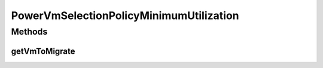 .. java:import:: org.cloudbus.cloudsim.hosts.power PowerHost

.. java:import:: org.cloudbus.cloudsim.vms Vm

.. java:import:: org.cloudbus.cloudsim.vms.power PowerVm

.. java:import:: java.util Comparator

.. java:import:: java.util List

.. java:import:: java.util Optional

.. java:import:: java.util.function Predicate

PowerVmSelectionPolicyMinimumUtilization
========================================

.. java:package:: org.cloudbus.cloudsim.selectionpolicies.power
   :noindex:

.. java:type:: public class PowerVmSelectionPolicyMinimumUtilization extends PowerVmSelectionPolicy

   A VM selection policy that selects for migration the VM with Minimum Utilization (MU) of CPU.

   If you are using any algorithms, policies or workload included in the power package please cite the following paper:

   ..

   * \ `Anton Beloglazov, and Rajkumar Buyya, "Optimal Online Deterministic Algorithms and Adaptive Heuristics for Energy and Performance Efficient Dynamic Consolidation of Virtual Machines in Cloud Data Centers", Concurrency and Computation: Practice and Experience (CCPE), Volume 24, Issue 13, Pages: 1397-1420, John Wiley & Sons, Ltd, New York, USA, 2012 <http://dx.doi.org/10.1002/cpe.1867>`_\

   :author: Anton Beloglazov

Methods
-------
getVmToMigrate
^^^^^^^^^^^^^^

.. java:method:: @Override public Vm getVmToMigrate(PowerHost host)
   :outertype: PowerVmSelectionPolicyMinimumUtilization

